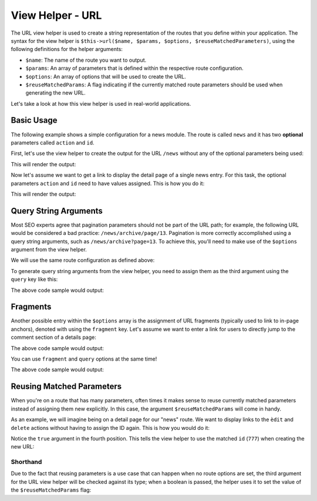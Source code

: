 .. _zend.view.helpers.initial.url:

View Helper - URL
=================

The URL view helper is used to create a string representation of the routes that you define within
your application. The syntax for the view helper is ``$this->url($name, $params, $options,
$reuseMatchedParameters)``, using the following definitions for the helper arguments:

- ``$name``: The name of the route you want to output.
- ``$params``: An array of parameters that is defined within the respective route configuration.
- ``$options``: An array of options that will be used to create the URL.
- ``$reuseMatchedParams``: A flag indicating if the currently matched route parameters should be
  used when generating the new URL.

Let's take a look at how this view helper is used in real-world applications.

.. _zend.view.helpers.initial.url.basicusage:

Basic Usage
-----------

The following example shows a simple configuration for a news module. The route is called ``news``
and it has two **optional** parameters called ``action`` and ``id``.

.. code-block:: php
   :linenos:

   // In a configuration array (e.g. returned by some module's module.config.php)
   'router' => array(
       'routes' => array(
           'news' => array(
               'type'    => 'segment',
               'options' => array(
                   'route'       => '/news[/:action][/:id]',
                   'constraints' => array(
                       'action' => '[a-zA-Z][a-zA-Z0-9_-]*',
                   ),
                   'defaults' => array(
                       'controller' => 'news',
                       'action'     => 'index',
                   ),
               )
           )
       )
   ),

First, let's use the view helper to create the output for the URL ``/news`` without any of the
optional parameters being used:

.. code-block:: html+php
   :linenos:

   <a href="<?php echo $this->url('news'); ?>">News Index</a>

This will render the output:

.. code-block:: html
   :linenos:
   
   <a href="/news">News Index</a>
   
Now let's assume we want to get a link to display the detail page of a single news entry. For this
task, the optional parameters ``action`` and ``id`` need to have values assigned. This is how you do
it:

.. code-block:: html+php
   :linenos:
   
   <a href="<?php echo $this->url('news', ['action' => 'details', 'id' =>42]); ?>">
       Details of News #42
   </a>
   
This will render the output:

.. code-block:: html
   :linenos:
   
   <a href="/news/details/42">News Index</a>
   
.. _zend.view.helpers.initial.url.querystringarguments:

Query String Arguments
----------------------

Most SEO experts agree that pagination parameters should not be part of the URL path; for example,
the following URL would be considered a bad practice: ``/news/archive/page/13``. Pagination is more
correctly accomplished using a query string arguments, such as ``/news/archive?page=13``. To achieve
this, you'll need to make use of the ``$options`` argument from the view helper.

We will use the same route configuration as defined above:

.. code-block:: php
   :linenos:

   // In a configuration array (e.g. returned by some module's module.config.php)
   'router' => array(
       'routes' => array(
           'news' => array(
               'type'    => 'segment',
               'options' => array(
                   'route'       => '/news[/:action][/:id]',
                   'constraints' => array(
                       'action' => '[a-zA-Z][a-zA-Z0-9_-]*',
                   ),
                   'defaults' => array(
                       'controller' => 'news',
                       'action'     => 'index',
                   ),
               )
           )
       )
   ),
   
To generate query string arguments from the view helper, you need to assign them as the third
argument using the ``query`` key like this:

.. code-block:: html+php
   :linenos:

   <?php
   $url = $this->url(
       'news',
       ['action' => 'archive'],
       [
           'query' => [
               'page' => 13,
           ].
       ]
   );
   ?>
   <a href="<?php echo $url; ?>">News Archive Page #13</a>
   
The above code sample would output:

.. code-block:: html
   :linenos:
   
   <a href="/news/archive?page=13">News Archive Page #13</a>
   
.. _zend.view.helpers.initial.url.fragments:

Fragments
---------

Another possible entry within the ``$options`` array is the assignment of URL fragments (typically
used to link to in-page anchors), denoted with  using the ``fragment`` key. Let's assume we want to
enter a link for users to directly jump to the comment section of a details page:

.. code-block:: html+php
   :linenos:

   <?php
   $url = $this->url(
       'news',
       ['action' => 'details', 'id' => 42],
       [
           'fragment' => 'comments',
       ]
   );
   ?>
   <a href="<?php echo $url; ?>">Comment Section of News #42</a>
   
The above code sample would output:

.. code-block:: html
   :linenos:
   
   <a href="/news/details/42#comments">Comment Section of News #42</a>
   
You can use ``fragment`` and ``query`` options at the same time!

.. code-block:: html+php
   :linenos:

   <?php
   $url = $this->url(
       'news',
       ['action' => 'details', 'id' => 42],
       [
           'query' => [
               'commentPage' => 3,
           ],
           'fragment' => 'comments',
       ]
   );
   ?>
   <a href="<?php echo $url; ?>">Comment Section of News #42</a>
   
The above code sample would output:

.. code-block:: html
   :linenos:
   
   <a href="/news/details/42?commentPage=3#comments">Comment Section of News #42</a>

   
.. _zend.view.helpers.initial.url.reusing-matched-parameters:

Reusing Matched Parameters
--------------------------

When you're on a route that has many parameters, often times it makes sense to reuse currently
matched parameters instead of assigning them new explicitly. In this case, the argument
``$reuseMatchedParams`` will come in handy.

As an example, we will imagine being on a detail page for our "news" route. We want to display links
to the ``èdit`` and ``delete`` actions without having to assign the ID again. This is how you would
do it:

.. code-block:: html+php
   :linenos:
   
   // Currently url /news/details/777
   
   <a href="<?php echo $this->url('news', ['action' => 'edit'], null, true); ?>">Edit Me</a>
   <a href="<?php echo $this->url('news', ['action' => 'delete'], null, true); ?>">Delete Me</a>
   
Notice the ``true`` argument in the fourth position. This tells the view helper to use the matched
``id`` (``777``) when creating the new URL:

.. code-block:: html
   :linenos:
   
   <a href="/news/edit/777">Edit Me</a>
   <a href="/news/delete/777">Edit Me</a>

.. _zend.view.helpers.initial.url.reusing-matched-parameters.shorthand:

Shorthand
^^^^^^^^^

Due to the fact that reusing parameters is a use case that can happen when no route options are set,
the third argument for the URL view helper will be checked against its type; when a boolean is
passed, the helper uses it to set the value of the ``$reuseMatchedParams`` flag:

.. code-block:: php
   :linenos:
   
   $this->url('news', array('action' => 'archive'), null, true);
   // is equal to
   $this->url('news', array('action' => 'archive'), true);
   

